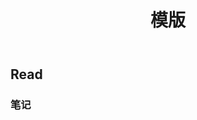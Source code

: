 #+TITLE: 模版

** Read
:PROPERTIES:
:last_modified_at: 1609337624066
:background_color: #497d46
:created_at: 1609233078964
:template: Read
:type: [[book]]
:author: 
:publication_date: 
:END:
*** 笔记
